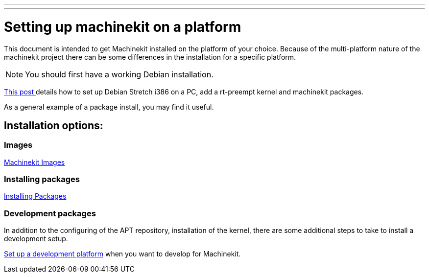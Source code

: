 ---
---

:skip-front-matter:

= Setting up machinekit on a platform

This document is intended to get Machinekit installed on the platform of your
choice. Because of the multi-platform nature of the machinekit project there
can be some differences in the installation for a specific platform.

[NOTE]
You should first have a working Debian installation.

link:https://groups.google.com/forum/#!msg/machinekit/dDz0w80EFDE/bN85dTJFCQAJ[This post ]
details how to set up Debian Stretch i386 on a PC, add a rt-preempt kernel and machinekit packages.

As a general example of a package install, you may find it useful.

== Installation options:

=== Images

link:../machinekit-images[Machinekit Images]


=== Installing packages

link:../installing-packages[Installing Packages]


=== Development packages

In addition to the configuring of the APT repository, installation of the
kernel, there are some additional steps to take to install a development
setup.

link:../../developing/developing[Set up a development platform]
  when you want to develop for Machinekit.
